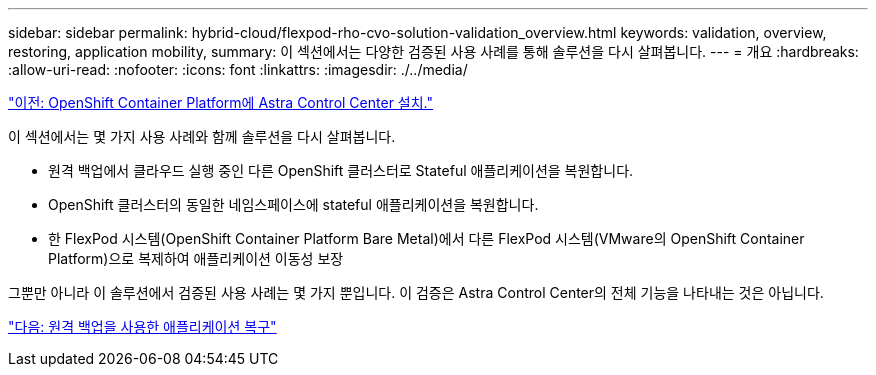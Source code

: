 ---
sidebar: sidebar 
permalink: hybrid-cloud/flexpod-rho-cvo-solution-validation_overview.html 
keywords: validation, overview, restoring, application mobility, 
summary: 이 섹션에서는 다양한 검증된 사용 사례를 통해 솔루션을 다시 살펴봅니다. 
---
= 개요
:hardbreaks:
:allow-uri-read: 
:nofooter: 
:icons: font
:linkattrs: 
:imagesdir: ./../media/


link:flexpod-rho-cvo-astra-control-center-installation-on-openshift-container-platform.html["이전: OpenShift Container Platform에 Astra Control Center 설치."]

[role="lead"]
이 섹션에서는 몇 가지 사용 사례와 함께 솔루션을 다시 살펴봅니다.

* 원격 백업에서 클라우드 실행 중인 다른 OpenShift 클러스터로 Stateful 애플리케이션을 복원합니다.
* OpenShift 클러스터의 동일한 네임스페이스에 stateful 애플리케이션을 복원합니다.
* 한 FlexPod 시스템(OpenShift Container Platform Bare Metal)에서 다른 FlexPod 시스템(VMware의 OpenShift Container Platform)으로 복제하여 애플리케이션 이동성 보장


그뿐만 아니라 이 솔루션에서 검증된 사용 사례는 몇 가지 뿐입니다. 이 검증은 Astra Control Center의 전체 기능을 나타내는 것은 아닙니다.

link:flexpod-rho-cvo-application-recovery-with-remote-backups.html["다음: 원격 백업을 사용한 애플리케이션 복구"]
